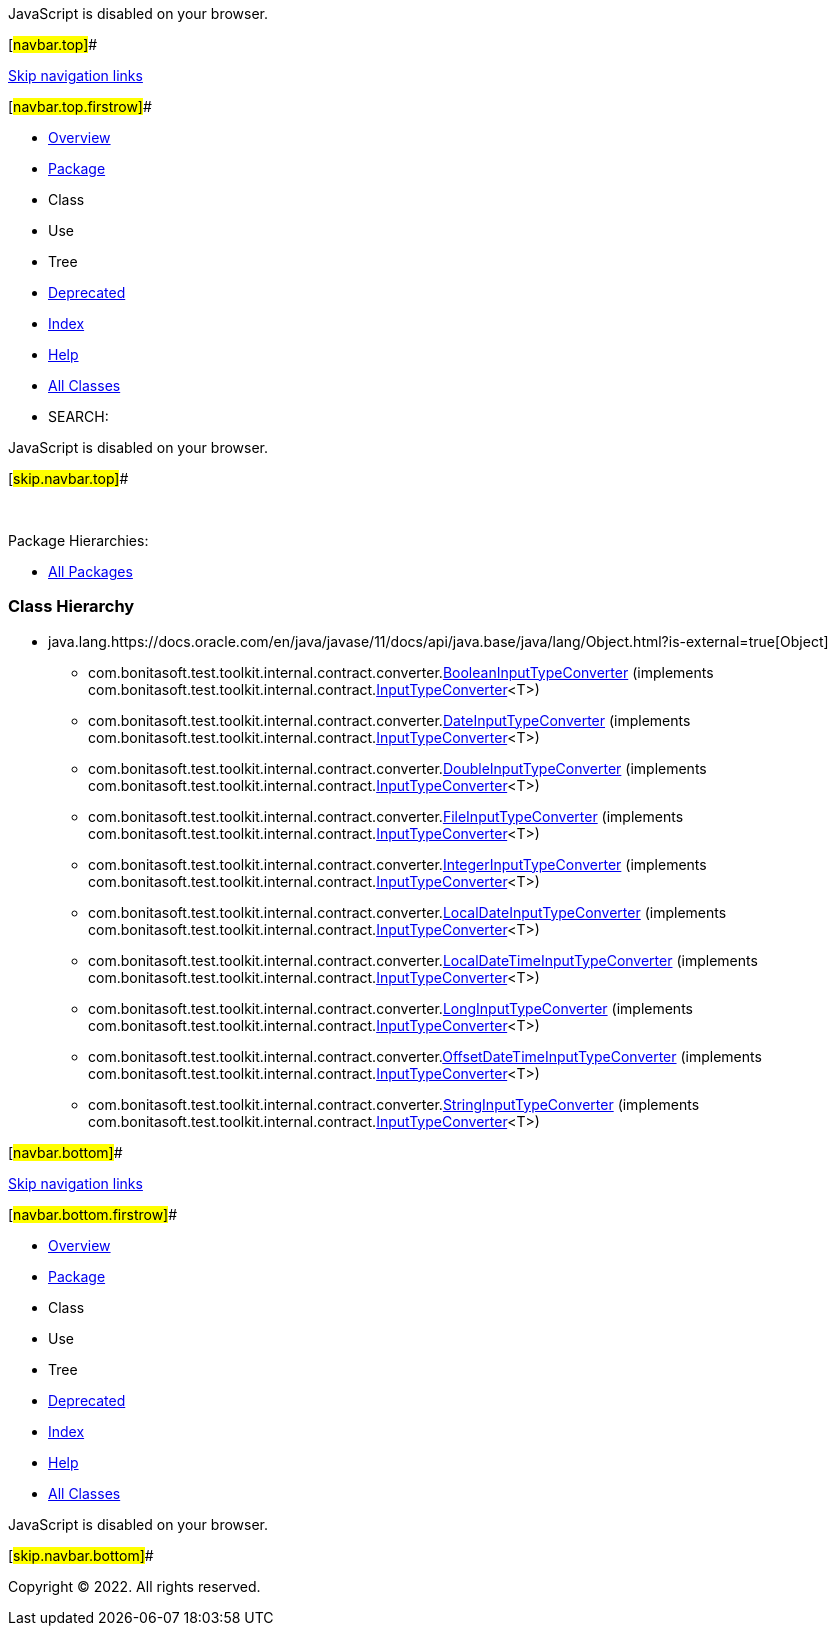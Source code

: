 JavaScript is disabled on your browser.

[#navbar.top]##

link:#skip.navbar.top[Skip navigation links]

[#navbar.top.firstrow]##

* link:../../../../../../../index.html[Overview]
* link:package-summary.html[Package]
* Class
* Use
* Tree
* link:../../../../../../../deprecated-list.html[Deprecated]
* link:../../../../../../../index-all.html[Index]
* link:../../../../../../../help-doc.html[Help]

* link:../../../../../../../allclasses.html[All Classes]

* SEARCH:

JavaScript is disabled on your browser.

[#skip.navbar.top]##

 

[.packageHierarchyLabel]#Package Hierarchies:#

* link:../../../../../../../overview-tree.html[All Packages]

=== Class Hierarchy

* java.lang.https://docs.oracle.com/en/java/javase/11/docs/api/java.base/java/lang/Object.html?is-external=true[[.typeNameLink]#Object#]
** com.bonitasoft.test.toolkit.internal.contract.converter.link:BooleanInputTypeConverter.html[[.typeNameLink]#BooleanInputTypeConverter#] (implements com.bonitasoft.test.toolkit.internal.contract.link:../InputTypeConverter.html[InputTypeConverter]<T>)
** com.bonitasoft.test.toolkit.internal.contract.converter.link:DateInputTypeConverter.html[[.typeNameLink]#DateInputTypeConverter#] (implements com.bonitasoft.test.toolkit.internal.contract.link:../InputTypeConverter.html[InputTypeConverter]<T>)
** com.bonitasoft.test.toolkit.internal.contract.converter.link:DoubleInputTypeConverter.html[[.typeNameLink]#DoubleInputTypeConverter#] (implements com.bonitasoft.test.toolkit.internal.contract.link:../InputTypeConverter.html[InputTypeConverter]<T>)
** com.bonitasoft.test.toolkit.internal.contract.converter.link:FileInputTypeConverter.html[[.typeNameLink]#FileInputTypeConverter#] (implements com.bonitasoft.test.toolkit.internal.contract.link:../InputTypeConverter.html[InputTypeConverter]<T>)
** com.bonitasoft.test.toolkit.internal.contract.converter.link:IntegerInputTypeConverter.html[[.typeNameLink]#IntegerInputTypeConverter#] (implements com.bonitasoft.test.toolkit.internal.contract.link:../InputTypeConverter.html[InputTypeConverter]<T>)
** com.bonitasoft.test.toolkit.internal.contract.converter.link:LocalDateInputTypeConverter.html[[.typeNameLink]#LocalDateInputTypeConverter#] (implements com.bonitasoft.test.toolkit.internal.contract.link:../InputTypeConverter.html[InputTypeConverter]<T>)
** com.bonitasoft.test.toolkit.internal.contract.converter.link:LocalDateTimeInputTypeConverter.html[[.typeNameLink]#LocalDateTimeInputTypeConverter#] (implements com.bonitasoft.test.toolkit.internal.contract.link:../InputTypeConverter.html[InputTypeConverter]<T>)
** com.bonitasoft.test.toolkit.internal.contract.converter.link:LongInputTypeConverter.html[[.typeNameLink]#LongInputTypeConverter#] (implements com.bonitasoft.test.toolkit.internal.contract.link:../InputTypeConverter.html[InputTypeConverter]<T>)
** com.bonitasoft.test.toolkit.internal.contract.converter.link:OffsetDateTimeInputTypeConverter.html[[.typeNameLink]#OffsetDateTimeInputTypeConverter#] (implements com.bonitasoft.test.toolkit.internal.contract.link:../InputTypeConverter.html[InputTypeConverter]<T>)
** com.bonitasoft.test.toolkit.internal.contract.converter.link:StringInputTypeConverter.html[[.typeNameLink]#StringInputTypeConverter#] (implements com.bonitasoft.test.toolkit.internal.contract.link:../InputTypeConverter.html[InputTypeConverter]<T>)

[#navbar.bottom]##

link:#skip.navbar.bottom[Skip navigation links]

[#navbar.bottom.firstrow]##

* link:../../../../../../../index.html[Overview]
* link:package-summary.html[Package]
* Class
* Use
* Tree
* link:../../../../../../../deprecated-list.html[Deprecated]
* link:../../../../../../../index-all.html[Index]
* link:../../../../../../../help-doc.html[Help]

* link:../../../../../../../allclasses.html[All Classes]

JavaScript is disabled on your browser.

[#skip.navbar.bottom]##

[.small]#Copyright © 2022. All rights reserved.#
